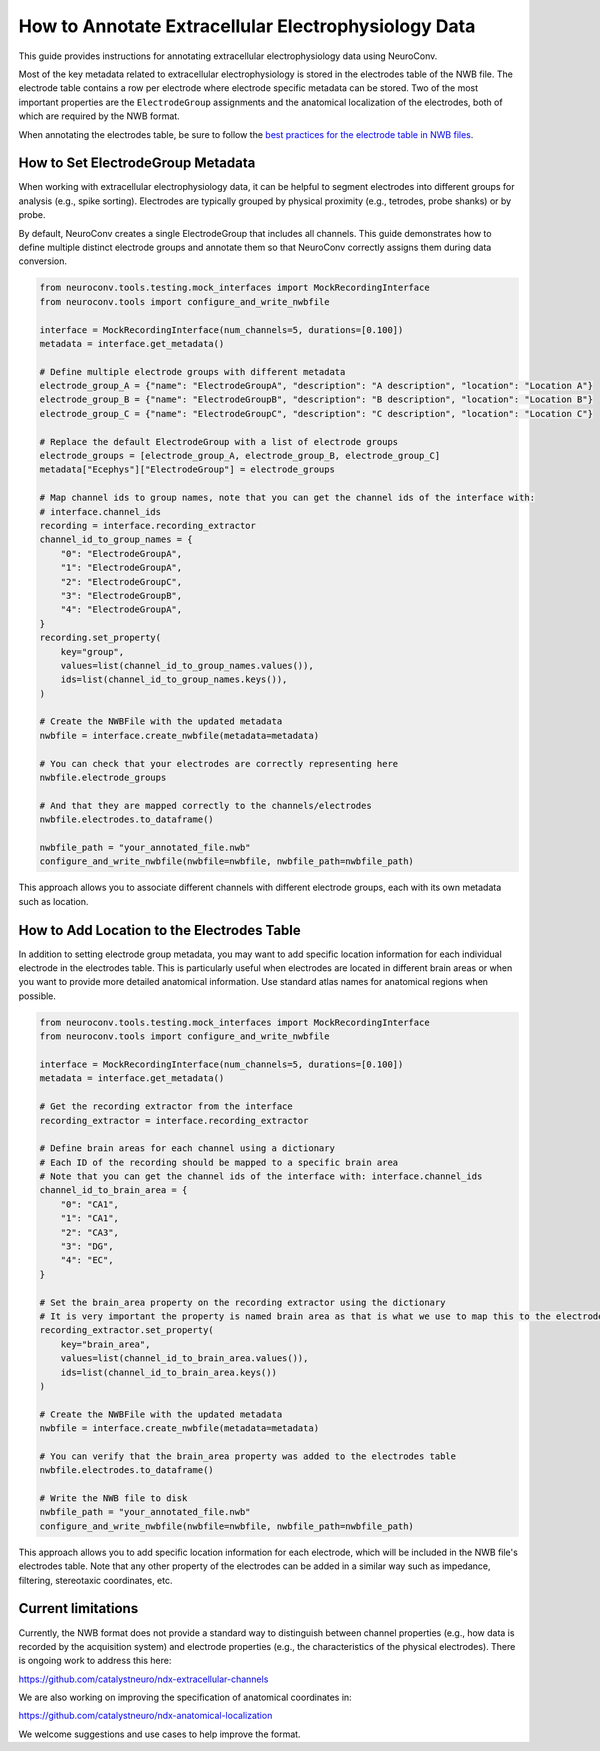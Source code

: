 .. _annotate_ecephys_data:

How to Annotate Extracellular Electrophysiology Data
====================================================

This guide provides instructions for annotating extracellular electrophysiology data using NeuroConv.

Most of the key metadata related to extracellular electrophysiology is stored in the electrodes table of the NWB file.
The electrode table contains a row per electrode where electrode specific metadata can be stored.
Two of the most important properties are the ``ElectrodeGroup`` assignments and the anatomical localization of the electrodes, both of which are required by the NWB format.

When annotating the electrodes table, be sure to follow the `best practices for the electrode table in NWB files <https://nwbinspector.readthedocs.io/en/dev/best_practices/ecephys.html#location>`_.


How to Set ElectrodeGroup Metadata
----------------------------------

When working with extracellular electrophysiology data, it can be helpful to segment electrodes into different groups for analysis (e.g., spike sorting).
Electrodes are typically grouped by physical proximity (e.g., tetrodes, probe shanks) or by probe.

By default, NeuroConv creates a single ElectrodeGroup that includes all channels.
This guide demonstrates how to define multiple distinct electrode groups and annotate them so that
NeuroConv correctly assigns them during data conversion.


.. code-block:: python

    from neuroconv.tools.testing.mock_interfaces import MockRecordingInterface
    from neuroconv.tools import configure_and_write_nwbfile

    interface = MockRecordingInterface(num_channels=5, durations=[0.100])
    metadata = interface.get_metadata()

    # Define multiple electrode groups with different metadata
    electrode_group_A = {"name": "ElectrodeGroupA", "description": "A description", "location": "Location A"}
    electrode_group_B = {"name": "ElectrodeGroupB", "description": "B description", "location": "Location B"}
    electrode_group_C = {"name": "ElectrodeGroupC", "description": "C description", "location": "Location C"}

    # Replace the default ElectrodeGroup with a list of electrode groups
    electrode_groups = [electrode_group_A, electrode_group_B, electrode_group_C]
    metadata["Ecephys"]["ElectrodeGroup"] = electrode_groups

    # Map channel ids to group names, note that you can get the channel ids of the interface with:
    # interface.channel_ids
    recording = interface.recording_extractor
    channel_id_to_group_names = {
        "0": "ElectrodeGroupA",
        "1": "ElectrodeGroupA",
        "2": "ElectrodeGroupC",
        "3": "ElectrodeGroupB",
        "4": "ElectrodeGroupA",
    }
    recording.set_property(
        key="group",
        values=list(channel_id_to_group_names.values()),
        ids=list(channel_id_to_group_names.keys()),
    )

    # Create the NWBFile with the updated metadata
    nwbfile = interface.create_nwbfile(metadata=metadata)

    # You can check that your electrodes are correctly representing here
    nwbfile.electrode_groups

    # And that they are mapped correctly to the channels/electrodes
    nwbfile.electrodes.to_dataframe()

    nwbfile_path = "your_annotated_file.nwb"
    configure_and_write_nwbfile(nwbfile=nwbfile, nwbfile_path=nwbfile_path)



This approach allows you to associate different channels with different electrode groups, each with its own metadata such as location.

How to Add Location to the Electrodes Table
-------------------------------------------

In addition to setting electrode group metadata, you may want to add specific location information for each individual electrode in the electrodes table.
This is particularly useful when electrodes are located in different brain areas or when you want to provide more detailed anatomical information.
Use standard atlas names for anatomical regions when possible.


.. code-block:: python

    from neuroconv.tools.testing.mock_interfaces import MockRecordingInterface
    from neuroconv.tools import configure_and_write_nwbfile

    interface = MockRecordingInterface(num_channels=5, durations=[0.100])
    metadata = interface.get_metadata()

    # Get the recording extractor from the interface
    recording_extractor = interface.recording_extractor

    # Define brain areas for each channel using a dictionary
    # Each ID of the recording should be mapped to a specific brain area
    # Note that you can get the channel ids of the interface with: interface.channel_ids
    channel_id_to_brain_area = {
        "0": "CA1",
        "1": "CA1",
        "2": "CA3",
        "3": "DG",
        "4": "EC",
    }

    # Set the brain_area property on the recording extractor using the dictionary
    # It is very important the property is named brain area as that is what we use to map this to the electrodes table
    recording_extractor.set_property(
        key="brain_area",
        values=list(channel_id_to_brain_area.values()),
        ids=list(channel_id_to_brain_area.keys())
    )

    # Create the NWBFile with the updated metadata
    nwbfile = interface.create_nwbfile(metadata=metadata)

    # You can verify that the brain_area property was added to the electrodes table
    nwbfile.electrodes.to_dataframe()

    # Write the NWB file to disk
    nwbfile_path = "your_annotated_file.nwb"
    configure_and_write_nwbfile(nwbfile=nwbfile, nwbfile_path=nwbfile_path)

This approach allows you to add specific location information for each electrode, which will be included in the NWB file's electrodes table.
Note that any other property of the electrodes can be added in a similar way such as impedance, filtering, stereotaxic coordinates, etc.

Current limitations
-------------------

Currently, the NWB format does not provide a standard way to distinguish between
channel properties (e.g., how data is recorded by the acquisition system) and
electrode properties (e.g., the characteristics of the physical electrodes).
There is ongoing work to address this here:

https://github.com/catalystneuro/ndx-extracellular-channels

We are also working on improving the specification of anatomical coordinates in:

https://github.com/catalystneuro/ndx-anatomical-localization

We welcome suggestions and use cases to help improve the format.
